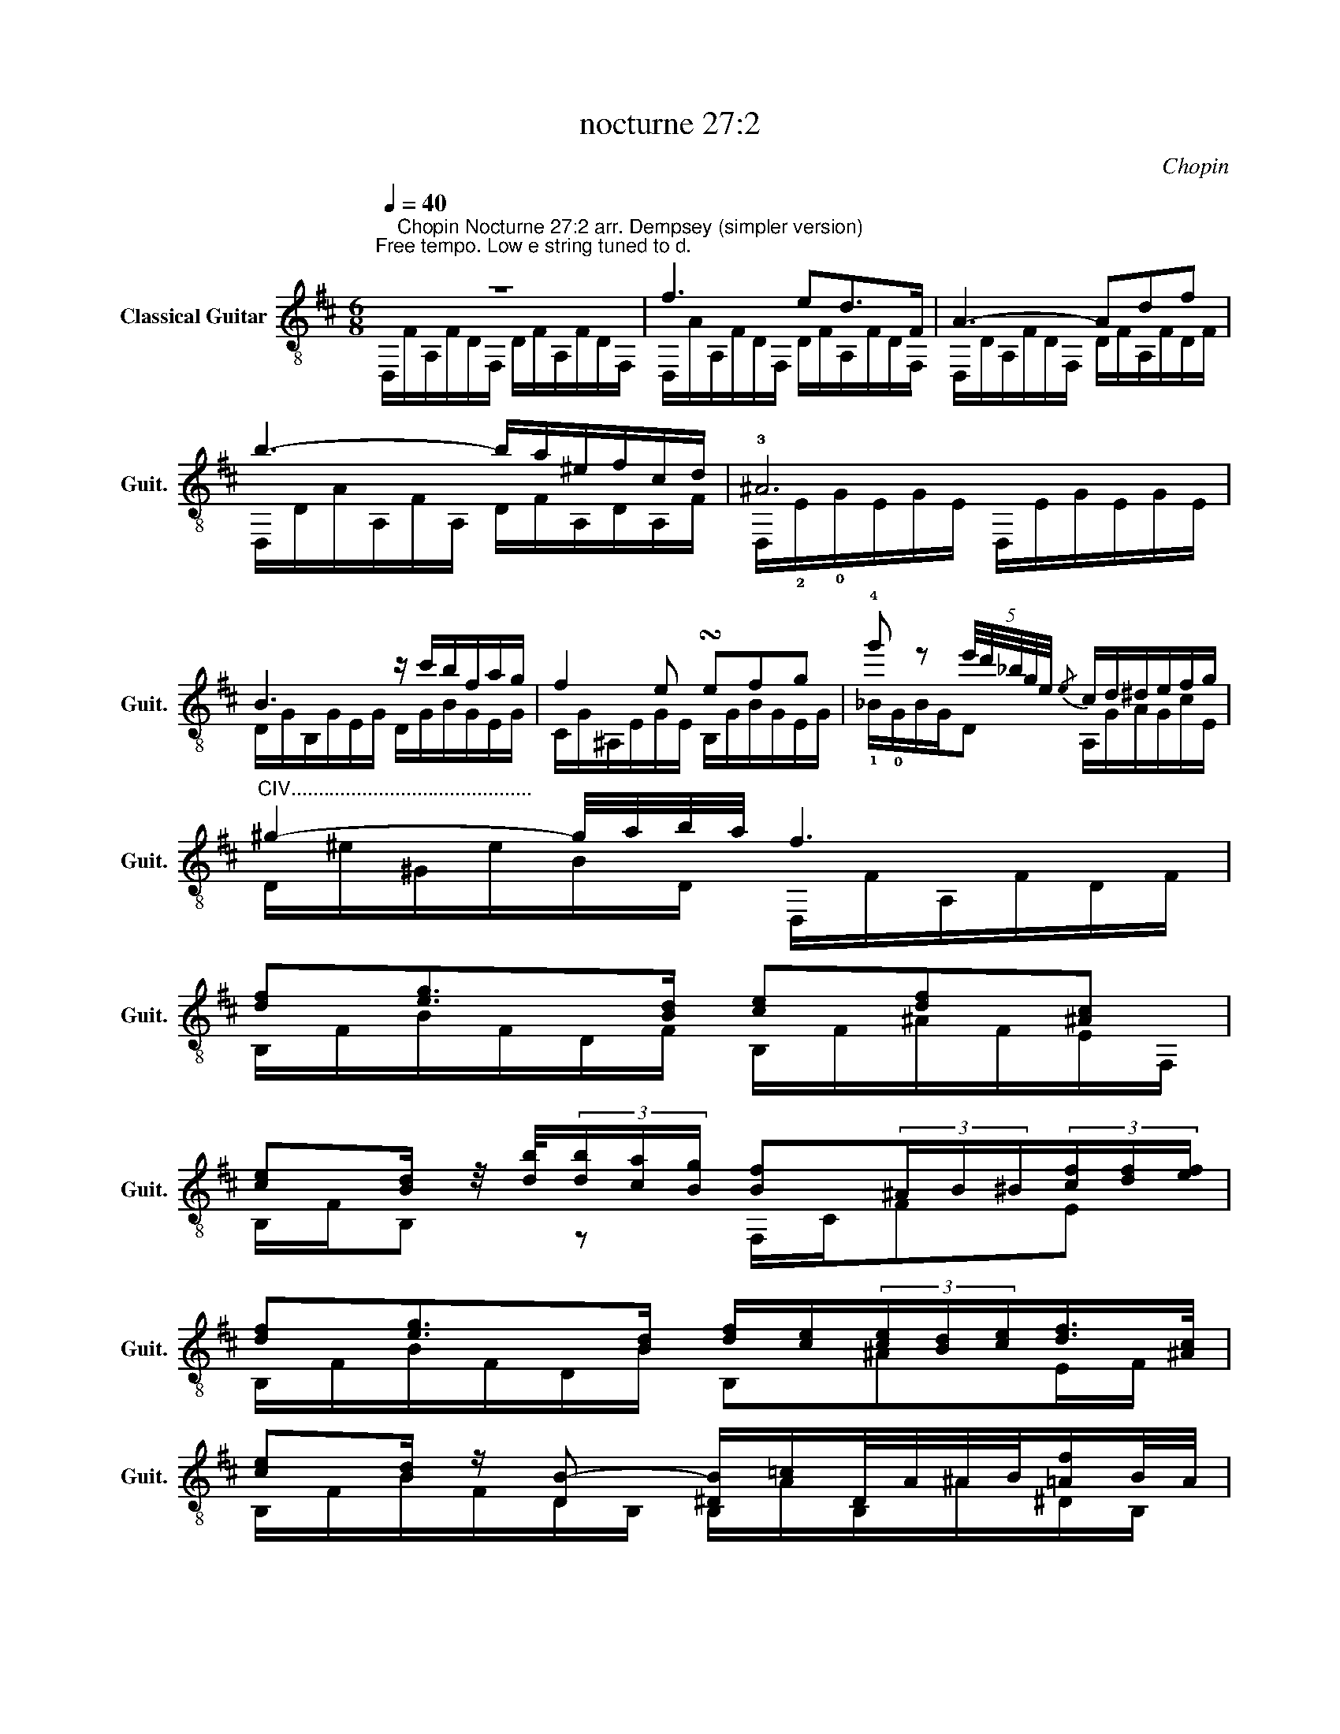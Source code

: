 X:1
T:nocturne 27:2
C:Chopin
%%score ( 1 2 3 )
L:1/8
Q:1/4=40
M:6/8
K:D
V:1 treble-8 nm="Classical Guitar" snm="Guit."
V:2 treble-8 
V:3 treble-8 
V:1
"^Free tempo. Low e string tuned to d." z6 | f3 ed>F | A3- Adf | b3- b/a/^e/f/c/d/ | !3!^A6 | %5
 B3 z/ c'/b/f/a/g/ | f2 e !turn!efg | !4!g' z (5:4:5e'/4d'/4_b/4g/4e/4{/e} c/d/^d/e/f/g/ | %8
"^CIV............................................" ^g2- g/4a/4b/4a/4 f3 | %9
 [df][eg]>[Bd] [ce][df][^Ac] | %10
 [ce][Bd]/ z/4 [db]/4(3[db]/[ca]/[Bg]/ [Bf](3^A/B/^B/(3[cf]/[df]/[ef]/ | %11
 [df][eg]>[Bd] [df]/[ce]/(3[ce]/[Bd]/[ce]/[df]/>[^Ac]/ | %12
 [ce][Bd]/ z/ [DB-] [^DB]/[A=c]/D/4A/4^A/4B/4[=Af]/B/4A/4 | %13
 [BB][A=c][EG] (3[GB]/[FA]/[GB]/(3[FA]/[EG]/[FA]/[GB]/>[^df]/ | %14
 !4!!1![fa][eg]/ z/4 [ge']/4(3[ge']/[fd']/[e=c']/ (3!1!!4![^db]/b/!2![^Bb]/(3!2![cb]/!2![=db]/!1![^db]/(3!1![eb]/!2![^eb]/!2![fb]/ | %15
 (5:4:5!4!b/=c'/!1!!4![Gb]/!1!!4![Fa]/[Gb]/[Ac']/>g/ [Gb]/>[Fa]/(3[Ba]/[Eg]3/4[Fa-]/4(3a/b3/4[^df-]/4 | %16
 [fa] z [Eg-] [Eg]g[dg] | [cg]>_ba- a[Gg][Dd] | %18
 c2 A (3_B/=c/B/A/"^CIII..................."B/=f/>e/ | e>[_B_b][Aa-] aa/4g/4a/4g/4=f/4e/4f/4e/4 | %20
 c2 z/ A/ (3_B/=c/B/A/B/=f/>e/ | e2 z e3- | e3 ^d3 | d3 d3 | dcB B/A/B/c/d/e/ | f3 ed>F | A3- Adf | %27
 b3- b/a/^e/f/c/d/ | ^A6 | B3 z/ c'/b/f/a/g/ | f2 e- e/^d/e/^e/f/>g/ | %31
 !4!g'-(3g'/e'/d'/(3_b/g/!0!e/ c/>A,/(3!3!E/4!4!c/4!2!^A,/4(3^E/4d/4B,/4(3F/4^d/4=C/4(3G/4e/4^C/4 | %32
[K:D] !3!!4![^G^e]>[Af](3[Af]/g/[Af]/ d3 || %33
[K:Bb]"^CXIII................................" !3!!4![Fd]!1!!4![Ge]>!4!B d/Pc/[DB]/c/[Fd]/>[CA]/ | %34
 !3!!4![Ec]>[DB](3[DB]/[DA]/[DG]/ F>[=Bf][cf]/[^cf]/ | %35
 [df]2 [_eg]/[Bd]/ [df]/[=ce]/(3[ce]/[=Bd]/[ce]/[df]/>[Ac]/ | !4!edb- bbb | %37
 [da]b>[d-a] (3[dg]/=e/d/(3[^cg]/f/g/[ca]/>[ce]/ | %38
 [=eg]>[df]{/d}(3[Fd]/c/B/ (3A/[A,A]/[B,A]/(3[=B,A]/[CA]/[^CA]/(5:4:5[DA]/4[^DA]/4[=EA]/4[FA]/4[^FA]/4 | %39
"^1/2CV..........................." [Ga][G^cb][ca] [G=e][^CA][=EA] | %40
"^1/2CX................................................" [ga]{/c'}[gb][ga] [g=e'][^ca][=ea] || %41
 a2 g z [^cg][=cg] | [=Bg] [^cg-]2 g/_e/(3=e/_B/=c/(3^F/G/_E/ | %43
"^If too difficult here, ad lib around an A7dim9 chord or skip to bar 46." [^cg] [cg-]2 g/_e/(3=e/_B/=c/(3^F/G/_E/ | %44
 [Bg] [^cg]2 [Bg]g[Bg] | g-(3g/^f/=f/(3G/=e/_e/ (3d/=E/^c/(3=B/_B/^C/(3[Aa]/[^G^g]/[=G=g]/ || %46
[K:D] f3 ed>F | A3- Adf | b3- b/a/^e/f/c/d/ | =c6 | =c'3- (9:6:9c'/^g/a/g/=g/^g/b/a/f/ | %51
 e3 T[=CFd]e/4d/4c/4d/4e/4f/4g/4a/4 | %52
"^ad lib......................................................................................................................................................................................................." b/4=c'/4d'/4e'/4b/4a/4c'/4^g/4a/4g/4c'/4=g/4 ^g/4=g/4c'/4f/4g/4f/4c'/4=f/4a/4^f/4d/4=c/4 | %53
 B3/2^A/4B/4(5:4:5=c/4!0!B/4d/4c/4B/4 B2 b- | %54
 [gb][a=c'][eg] [gb]/[fa]/(3[fa]/[eg]/[fa]/[Gb]/>[^df]/ | %55
 [fa][eg]/ z/4 [ge']/4(3[ge']/[fd']/[e=c']/ (3!4![fb]/!1![Bb]/[=cb]/(3[^cb]/[db]/!1!!4![^db]/(3!1!!4![eb]/!2![^eb]/!2![fb]/ | %56
 [gb][a=c'][eg] [gb]/[fa]/(3[fa]/[eg]/[fa]/[Gb]/>[^df]/ | %57
 [fa][eg]!0![eg'-] (3:2:2g'[af']/(3[ge']/[fd']/[ec']/(3[db]/[ca]/[Bg]/ | [Af][Bg][Af] [Ge][Fd]F | %59
"^Ad lib with runs, harmonics etc........................................................" A3 !0!B3 | %60
 (9:6:9E/A/d/e/a/d/e/a/d'/ (9:6:9e'/d'/a/e/d'/a/e/d/A/ |{/aed} e3 a>e(3f/e/d/ | d3 !4!d' ^g2 | %63
 c' g2 =c' f2 | b =f2 _b e2 | a2 A/B/ c/d/^d/e/f/g/ | [fa] z2 z d{/B}^G | z c{/_B}G z =c{/A}F | %68
 z B{/^G}=F z _B{/=G}E | a3- a/^g/=g/f/e/f/ | a3 f/g/^g/a/c'/b/ | a3 [ea]/^g/=g/f/e/f/ | %72
 d3 f/g/^g/a/c'/b/ | a3 [ea]/^g/=g/f/e/f/ | [Ad]6 | %75
"^Rit." [A,A]/G/A/B/[Q:1/4=30](3[Ec]/[Fd]/[Ge]/ (7:6:7[Af]/[Bg]/[ca]/[db]/[ec']/[fd']/[ge']/ | %76
 [af']3 [Ad]3 | [Fd]6!fine! |] %78
V:2
 D,/"^Chopin Nocturne 27:2 arr. Dempsey (simpler version)"F/A,/F/D/F,/ D/F/A,/F/D/F,/ | %1
 D,/A/A,/F/D/F,/ D/F/A,/F/D/F,/ | D,/D/A,/F/D/F,/ D/F/A,/F/D/F/ | D,/D/A/A,/F/A,/ D/F/A,/D/A,/F/ | %4
 D,/!2!E/!0!G/E/G/E/ D,/E/G/E/G/E/ | D/G/B,/G/E/G/ D/G/B/G/E/G/ | C/G/^A,/E/G/E/ B,/G/B/G/E/G/ | %7
 !1!_B/!0!G/B/G/D A,/G/A/G/c/E/ | D/^e/^G/e/B/D/ D,/F/A,/F/D/F/ | B,/F/B/F/D/F/ B,/F/^A/F/E/F,/ | %10
 B,/F/B, z F,/C/FE | B,/F/B/F/D/B/ B,^AE/F/ | B,/F/B/F/D/B,/ B,/A/B,/^A/^D/B,/ | %13
 !2!E,/G/E,/G/E/G,/ E,B,F | !3!E/!0!G/B z !1!B z2 | !0![EGB]2 E EF[F^d]/F/ | %16
 E/!0!G/B/G/E/G/ _B,/=d/{/^D}E/d/G/E/ | A,/c/E/c/G/E/ _B,/_B/E/B/G/E/ | %18
 A,/A/E/A,/G/A,/ [D=F]G/F/_B/D/ | C/E/G/e/A/G/ _B,/d/E/d/G/E/ | A,/A/E/A,/E/A,/ [D=F]G/F/_B/D/ | %21
 C/E/G/E/_B/E/ =C/E/G/E/B/G/ | =C/E/F/E/A/F/ C/^D/=F/D/A/F/ | _B,/D/=F/D/_B/F/ B,/D/E/D/G/E/ | %24
 A,/E/C/E/G/D/ A,/A/C/A/G/A,/ | D,/F/A,/F/D/F,/ D/F/A,/F/D/F,/ | D,/F/A,/F/D/F,/ D/F/A,/F/D/F,/ | %27
 D,/D/A/A,/F/A,/ D/F/A,/D/A,/F/ | D,/E/!0!G/E/G/E/ D,/E/G/E/G/E/ | D/G/B,/G/E/G/ D/G/B/G/E/G/ | %30
 C/G/^A/G/E/G/ B,/G/B,/G/E/G/ | !1!_B<!0!G!0!D A,/!0!G/ A,2 | %32
[K:D] D,/!1!A,/!1!D/A,/!0!D D/A/F/A/D/A,/ ||[K:Bb] !0!D,/F/!1!F,/F/!1!B,/!1!F,/ !1!EF,/EF,/ | %34
 !0!D,DB,/F,/ F,/A,/A,E/F/ | _B,/F/B,/F/D F,A,F | !1!B,/F/B,/F/D/F/ =E/G/D/G/D/=e/ | %37
 A,/G/A,/G/D/=E/ A,A,A,/D/ | A,/D,/A,D, F,=B,D | A,/!0!=e/G/e/G A,/=E/^C/E/C | %40
 A,/!0!=e/g/e/^c/e/ A,/e/c/e/c || B,/=E/G/E/^c/E/ B,/E/G/E/=c/E/ | =B,/=E/G/E/=B/=e/ [=B,=EG]2 z | %43
 B,/=E/G/E/=B/=e/ [C=EG]2 z | ^C/=e/G/e/B/e/ D/d/G/B/E/^c/ | [B,E^c]3 [A,G]3 || %46
[K:D] D,/A/A,/F/D/F,/ D/F/A,/F/D/F,/ | D,/D/A,/F/D/F,/ D/F/A,/F/D/F,/ | %48
 D,/D/A/A,/F/A,/ D/F/A,/D/A,/F/ | D,/F/A,/F/D/F/ D/F/A/F/D/A,/ | D,/F/A,/F/D/F/ DDD | %51
 D,/F/A/F/=C/F/ D,3 | D,6 | !1!^D,/F/A,/F/[B,F] D,/F/A,/F/B/F/ | E/e/B/!0!G/E/G/ EA,^D | %55
 E/A/ B2 !1!Bc!2!^D | E/e/B/G/E/G/ EA,^D | E/A/B/G/B G2 [EB] | A,/DD/A/A,/ B,/DD,/B,/D/ | %59
 [F,D]/A,/D/A,/D/F,/ !0![G,DE]/D/E/G,/E/B,/ | [A,D]3 [A,D]3 | A,/D/E/d/G/E/ [A,F]/c/E/c/G/A,/ | %62
 D,/A/A,/A/D/F,/ !0!D/=f/B/f/B/f/ | !0!D/e/^A/e/A/e/ D/^d/=A/d/A/d/ | D/d/^G/d/G/d/ D/c/=G/c/G/c/ | %65
 D/c/G/c/A/E/ DG/c/A/E/ | D,/A/d/A/d/F/ D,/=F/B,/F/D/B,/ | D,/E/^A,/E/C/E/ D,/^D/=A,/D/A,/F,/ | %68
 D,/D/^G/D/=F/B,/ D,/D/_B/D/E/_B,/ | D/c/G/c/A/E/ D/c/G/c/A/E/ | [D,D]/d/D/d/F/A,/ D,/d/D/d/F/A,/ | %71
 DG/c/A/E/ D/c/G/c/A/E/ | D,DF/A,/ D,/d/D/d/F/A,/ | DG/c/A/E/ D/c/G/c/A/E/ | %74
 D,/D/A,/D/F/A,/ D,/D/A,/D/F/A,/ | D,/D/A,/D/A, D,3 | D,3 A,3 | [D,A,]6 |] %78
V:3
 x6 | x6 | x6 | x6 | x6 | x6 | x6 | x6 | x6 | x6 | x6 | x6 | x6 | x6 | x6 | x6 | x6 | x6 | x6 | %19
 x6 | x6 | x6 | x6 | x6 | x6 | x6 | x6 | x6 | x6 | x6 | x6 | x6 |[K:D] x6 ||[K:Bb] x6 | x6 | x6 | %36
 x6 | x6 | x6 | x6 | x6 || x6 | x6 | x6 | x6 | x6 ||[K:D] x6 | x6 | x6 | x6 | x6 | x6 | x6 | x6 | %54
 x6 | x6 | x6 | x6 | x6 | x6 | x6 | x6 | x6 | x6 | x6 | x6 | x6 | x6 | x6 | x6 | x6 | %71
 c/d/^d/e/g/f/ x3 | _B/A/^G/A/{/c}=B/A/ A3 | c/d/^d/e/g/f/ x3 | x6 | x6 | x6 | x6 |] %78

